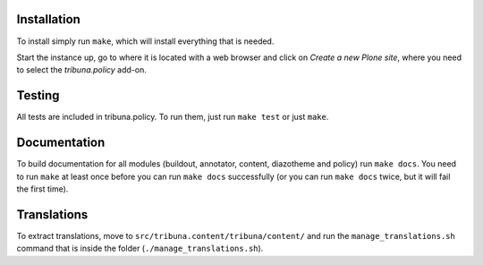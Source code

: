 Installation
============

To install simply run ``make``, which will install everything that is needed.

Start the instance up, go to where it is located with a web browser and click
on `Create a new Plone site`, where you need to select the `tribuna.policy`
add-on.

Testing
=======

All tests are included in tribuna.policy. To run them, just run ``make test``
or just ``make``.

Documentation
=============

To build documentation for all modules (buildout, annotator, content,
diazotheme and policy) run ``make docs``. You need to run ``make`` at least
once before you can run ``make docs`` successfully (or you can run ``make
docs`` twice, but it will fail the first time).

Translations
============

To extract translations, move to ``src/tribuna.content/tribuna/content/`` and
run the ``manage_translations.sh`` command that is inside the folder
(``./manage_translations.sh``).
